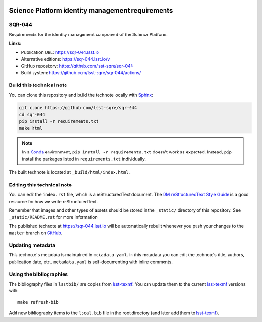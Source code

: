 .. image:: https://img.shields.io/badge/sqr--044-lsst.io-brightgreen.svg
   :target: https://sqr-044.lsst.io
.. image:: https://github.com/lsst-sqre/sqr-044/workflows/CI/badge.svg
   :target: https://github.com/lsst-sqre/sqr-044/actions/
..
  Uncomment this section and modify the DOI strings to include a Zenodo DOI badge in the README
  .. image:: https://zenodo.org/badge/doi/10.5281/zenodo.#####.svg
     :target: http://dx.doi.org/10.5281/zenodo.#####

#################################################
Science Platform identity management requirements
#################################################

SQR-044
=======

Requirements for the identity management component of the Science Platform.

**Links:**

- Publication URL: https://sqr-044.lsst.io
- Alternative editions: https://sqr-044.lsst.io/v
- GitHub repository: https://github.com/lsst-sqre/sqr-044
- Build system: https://github.com/lsst-sqre/sqr-044/actions/


Build this technical note
=========================

You can clone this repository and build the technote locally with `Sphinx`_:

.. code-block:: bash

   git clone https://github.com/lsst-sqre/sqr-044
   cd sqr-044
   pip install -r requirements.txt
   make html

.. note::

   In a Conda_ environment, ``pip install -r requirements.txt`` doesn't work as expected.
   Instead, ``pip`` install the packages listed in ``requirements.txt`` individually.

The built technote is located at ``_build/html/index.html``.

Editing this technical note
===========================

You can edit the ``index.rst`` file, which is a reStructuredText document.
The `DM reStructuredText Style Guide`_ is a good resource for how we write reStructuredText.

Remember that images and other types of assets should be stored in the ``_static/`` directory of this repository.
See ``_static/README.rst`` for more information.

The published technote at https://sqr-044.lsst.io will be automatically rebuilt whenever you push your changes to the ``master`` branch on `GitHub <https://github.com/lsst-sqre/sqr-044>`_.

Updating metadata
=================

This technote's metadata is maintained in ``metadata.yaml``.
In this metadata you can edit the technote's title, authors, publication date, etc..
``metadata.yaml`` is self-documenting with inline comments.

Using the bibliographies
========================

The bibliography files in ``lsstbib/`` are copies from `lsst-texmf`_.
You can update them to the current `lsst-texmf`_ versions with::

   make refresh-bib

Add new bibliography items to the ``local.bib`` file in the root directory (and later add them to `lsst-texmf`_).

.. _Sphinx: http://sphinx-doc.org
.. _DM reStructuredText Style Guide: https://developer.lsst.io/restructuredtext/style.html
.. _this repo: ./index.rst
.. _Conda: http://conda.pydata.org/docs/
.. _lsst-texmf: https://lsst-texmf.lsst.io
